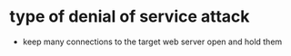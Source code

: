 * type of denial of service attack

- keep many connections to the target web server open and hold them 
